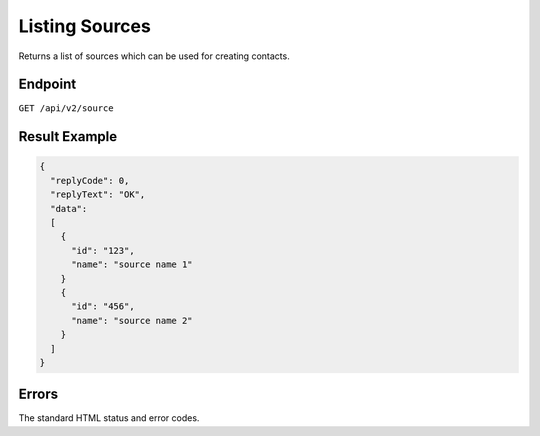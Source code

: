 Listing Sources
===============

Returns a list of sources which can be used for creating contacts.

Endpoint
--------

``GET /api/v2/source``

Result Example
--------------

.. code-block:: json

   {
     "replyCode": 0,
     "replyText": "OK",
     "data":
     [
       {
         "id": "123",
         "name": "source name 1"
       }
       {
         "id": "456",
         "name": "source name 2"
       }
     ]
   }

Errors
------

The standard HTML status and error codes.
